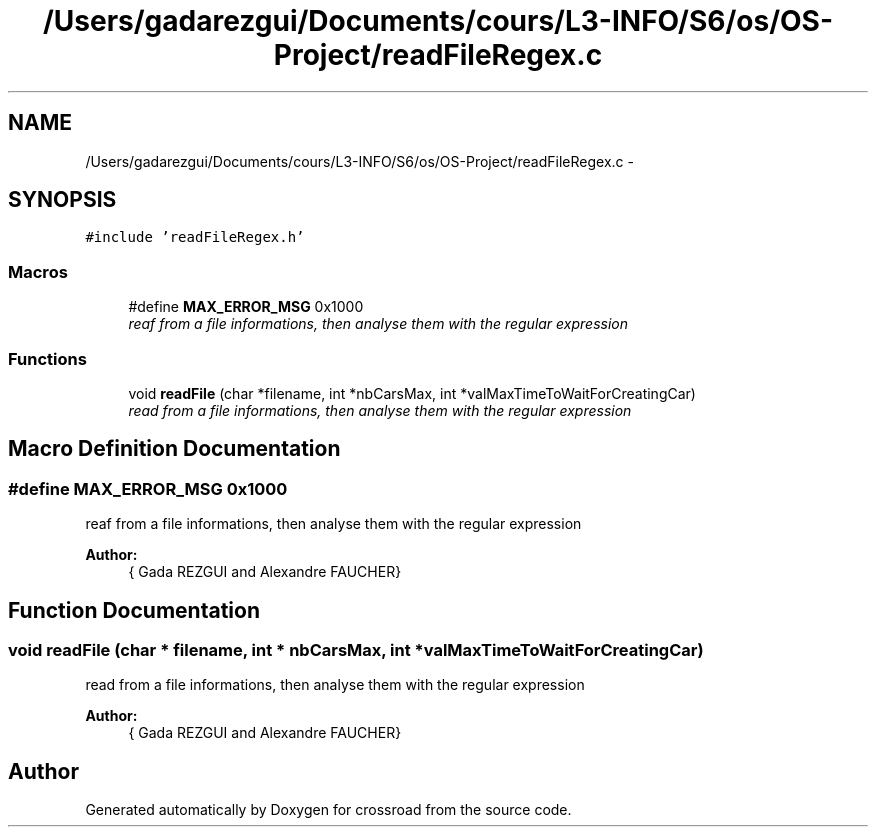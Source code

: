 .TH "/Users/gadarezgui/Documents/cours/L3-INFO/S6/os/OS-Project/readFileRegex.c" 3 "Fri Mar 27 2015" "crossroad" \" -*- nroff -*-
.ad l
.nh
.SH NAME
/Users/gadarezgui/Documents/cours/L3-INFO/S6/os/OS-Project/readFileRegex.c \- 
.SH SYNOPSIS
.br
.PP
\fC#include 'readFileRegex\&.h'\fP
.br

.SS "Macros"

.in +1c
.ti -1c
.RI "#define \fBMAX_ERROR_MSG\fP   0x1000"
.br
.RI "\fIreaf from a file informations, then analyse them with the regular expression \fP"
.in -1c
.SS "Functions"

.in +1c
.ti -1c
.RI "void \fBreadFile\fP (char *filename, int *nbCarsMax, int *valMaxTimeToWaitForCreatingCar)"
.br
.RI "\fIread from a file informations, then analyse them with the regular expression \fP"
.in -1c
.SH "Macro Definition Documentation"
.PP 
.SS "#define MAX_ERROR_MSG   0x1000"

.PP
reaf from a file informations, then analyse them with the regular expression 
.PP
\fBAuthor:\fP
.RS 4
{ Gada REZGUI and Alexandre FAUCHER} 
.RE
.PP

.SH "Function Documentation"
.PP 
.SS "void readFile (char * filename, int * nbCarsMax, int * valMaxTimeToWaitForCreatingCar)"

.PP
read from a file informations, then analyse them with the regular expression 
.PP
\fBAuthor:\fP
.RS 4
{ Gada REZGUI and Alexandre FAUCHER} 
.RE
.PP

.SH "Author"
.PP 
Generated automatically by Doxygen for crossroad from the source code\&.
